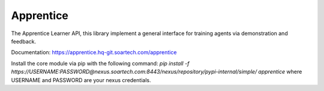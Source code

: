 Apprentice
==========

.. image:: https://hq-git.soartech.com/apprentice/apprentice/badges/master/pipeline.svg
     :target: https://hq-git.soartech.com/apprentice/apprentice/commits/master
     :alt: Pipeline Status

.. image:: https://hq-git.soartech.com/apprentice/apprentice/badges/master/coverage.svg
     :target: https://apprentice.hq-git.soartech.com/apprentice/coverage/
     :alt: Coverage Report

The Apprentice Learner API, this library implement a general interface for
training agents via demonstration and feedback.

Documentation: https://apprentice.hq-git.soartech.com/apprentice

Install the core module via pip with the following command:
`pip install -f https://USERNAME:PASSWORD@nexus.soartech.com:8443/nexus/repository/pypi-internal/simple/ apprentice` where USERNAME and PASSWORD are your nexus credentials.
